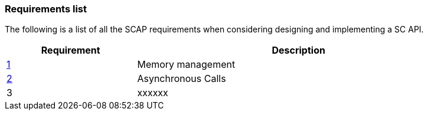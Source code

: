 // (C) Copyright 2014-2017 The Khronos Group Inc. All Rights Reserved.
// Khrono Group Safety Critical API Development SCAP
// document
// 
// Text format: asciidoc 8.6.9
// Editor:      Asciidoc Book Editor
//
// Description: Requirements 3.1 Requirements list
//
// Notes: The hyperlink ID, <<b?????,?>> for each requirement orguideline in 
//        this documents is a representaion of Khronos SCAP Bugzilla issue 
//        tracking number. The letter 'b' before the number must be present for 
//        Asciidoc to accept and create a hyperlink.

:Author: Illya Rudkin (spec editor)
:Author Initials: IOR
:Revision: 0.02

=== Requirements list

The following is a list of all the SCAP requirements when considering designing and implementing a SC API.

[cols="^4,10", width="90%", options="header", frame="topbot"]
|=============================
|Requirement | Description 
|<<b15991,1>>  | Memory management
|<<gh9,2>> | Asynchronous Calls
|3  | [red yellow-background]#xxxxxx#
|=============================